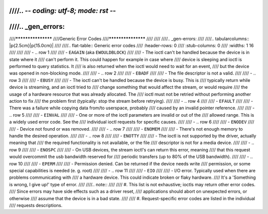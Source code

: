 ////.. -*- coding: utf-8; mode: rst -*-
////
////.. _gen_errors:
////
////*******************
////Generic Error Codes
////*******************
////
////
////.. _gen-errors:
////
////.. tabularcolumns:: |p{2.5cm}|p{15.0cm}|
////
////.. flat-table:: Generic error codes
////    :header-rows:  0
////    :stub-columns: 0
////    :widths: 1 16
////
////
////    -  .. row 1
////
////       -  ``EAGAIN`` (aka ``EWOULDBLOCK``)
////
////       -  The ioctl can't be handled because the device is in state where it
////	  can't perform it. This could happen for example in case where
////	  device is sleeping and ioctl is performed to query statistics. It
////	  is also returned when the ioctl would need to wait for an event,
////	  but the device was opened in non-blocking mode.
////
////    -  .. row 2
////
////       -  ``EBADF``
////
////       -  The file descriptor is not a valid.
////
////    -  .. row 3
////
////       -  ``EBUSY``
////
////       -  The ioctl can't be handled because the device is busy. This is
////	  typically return while device is streaming, and an ioctl tried to
////	  change something that would affect the stream, or would require
////	  the usage of a hardware resource that was already allocated. The
////	  ioctl must not be retried without performing another action to fix
////	  the problem first (typically: stop the stream before retrying).
////
////    -  .. row 4
////
////       -  ``EFAULT``
////
////       -  There was a failure while copying data from/to userspace, probably
////	  caused by an invalid pointer reference.
////
////    -  .. row 5
////
////       -  ``EINVAL``
////
////       -  One or more of the ioctl parameters are invalid or out of the
////	  allowed range. This is a widely used error code. See the
////	  individual ioctl requests for specific causes.
////
////    -  .. row 6
////
////       -  ``ENODEV``
////
////       -  Device not found or was removed.
////
////    -  .. row 7
////
////       -  ``ENOMEM``
////
////       -  There's not enough memory to handle the desired operation.
////
////    -  .. row 8
////
////       -  ``ENOTTY``
////
////       -  The ioctl is not supported by the driver, actually meaning that
////	  the required functionality is not available, or the file
////	  descriptor is not for a media device.
////
////    -  .. row 9
////
////       -  ``ENOSPC``
////
////       -  On USB devices, the stream ioctl's can return this error, meaning
////	  that this request would overcommit the usb bandwidth reserved for
////	  periodic transfers (up to 80% of the USB bandwidth).
////
////    -  .. row 10
////
////       -  ``EPERM``
////
////       -  Permission denied. Can be returned if the device needs write
////	  permission, or some special capabilities is needed (e. g. root)
////
////    -  .. row 11
////
////       -  ``EIO``
////
////       -  I/O error. Typically used when there are problems communicating with
////          a hardware device. This could indicate broken or flaky hardware.
////	  It's a 'Something is wrong, I give up!' type of error.
////
////.. note::
////
////  #. This list is not exhaustive; ioctls may return other error codes.
////     Since errors may have side effects such as a driver reset,
////     applications should abort on unexpected errors, or otherwise
////     assume that the device is in a bad state.
////
////  #. Request-specific error codes are listed in the individual
////     requests descriptions.
